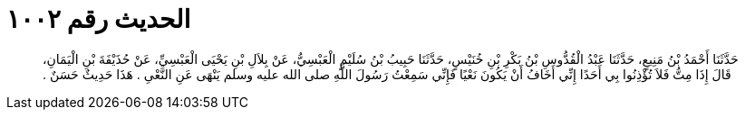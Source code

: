 
= الحديث رقم ١٠٠٢

[quote.hadith]
حَدَّثَنَا أَحْمَدُ بْنُ مَنِيعٍ، حَدَّثَنَا عَبْدُ الْقُدُّوسِ بْنُ بَكْرِ بْنِ خُنَيْسٍ، حَدَّثَنَا حَبِيبُ بْنُ سُلَيْمٍ الْعَبْسِيُّ، عَنْ بِلاَلِ بْنِ يَحْيَى الْعَبْسِيِّ، عَنْ حُذَيْفَةَ بْنِ الْيَمَانِ، قَالَ إِذَا مِتُّ فَلاَ تُؤْذِنُوا بِي أَحَدًا إِنِّي أَخَافُ أَنْ يَكُونَ نَعْيًا فَإِنِّي سَمِعْتُ رَسُولَ اللَّهِ صلى الله عليه وسلم يَنْهَى عَنِ النَّعْىِ ‏.‏ هَذَا حَدِيثٌ حَسَنٌ ‏.‏
